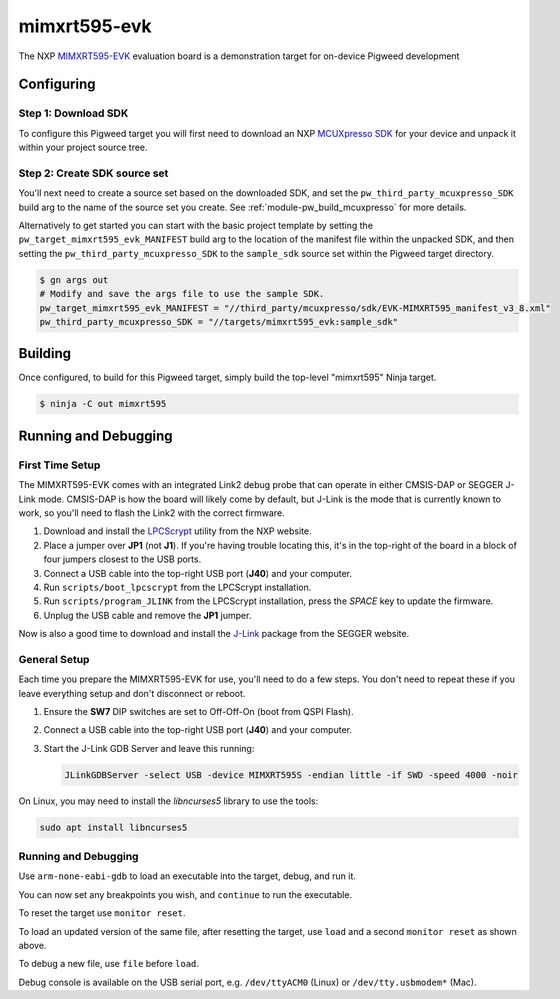 .. _target-mimxrt595-evk:

-------------
mimxrt595-evk
-------------
The NXP MIMXRT595-EVK_ evaluation board is a demonstration target for on-device
Pigweed development

.. _MIMXRT595-EVK: https://www.nxp.com/design/development-boards/i-mx-evaluation-and-development-boards/i-mx-rt595-evaluation-kit:MIMXRT595-EVK

Configuring
===========
Step 1: Download SDK
--------------------
To configure this Pigweed target you will first need to download an NXP
`MCUXpresso SDK`_ for your device and unpack it within your project source tree.

.. _MCUXpresso SDK: https://mcuxpresso.nxp.com/en/welcome

Step 2: Create SDK source set
-----------------------------
You'll next need to create a source set based on the downloaded SDK, and set
the ``pw_third_party_mcuxpresso_SDK`` build arg to the name of the source set
you create. See :ref:`module-pw_build_mcuxpresso` for more details.

Alternatively to get started you can start with the basic project template by
setting the ``pw_target_mimxrt595_evk_MANIFEST`` build arg to the location of
the manifest file within the unpacked SDK, and then setting the
``pw_third_party_mcuxpresso_SDK`` to the ``sample_sdk`` source set within the
Pigweed target directory.

.. code-block:: sh

   $ gn args out
   # Modify and save the args file to use the sample SDK.
   pw_target_mimxrt595_evk_MANIFEST = "//third_party/mcuxpresso/sdk/EVK-MIMXRT595_manifest_v3_8.xml"
   pw_third_party_mcuxpresso_SDK = "//targets/mimxrt595_evk:sample_sdk"

Building
========
Once configured, to build for this Pigweed target, simply build the top-level
"mimxrt595" Ninja target.

.. code-block:: sh

   $ ninja -C out mimxrt595

Running and Debugging
=====================
First Time Setup
----------------
The MIMXRT595-EVK comes with an integrated Link2 debug probe that can operate in
either CMSIS-DAP or SEGGER J-Link mode. CMSIS-DAP is how the board will likely
come by default, but J-Link is the mode that is currently known to work, so
you'll need to flash the Link2 with the correct firmware.

1. Download and install the LPCScrypt_ utility from the NXP website.

2. Place a jumper over **JP1** (not **J1**). If you're having trouble locating
   this, it's in the top-right of the board in a block of four jumpers closest
   to the USB ports.

3. Connect a USB cable into the top-right USB port (**J40**) and your computer.

4. Run ``scripts/boot_lpcscrypt`` from the LPCScrypt installation.

5. Run ``scripts/program_JLINK`` from the LPCScrypt installation, press the
   *SPACE* key to update the firmware.

6. Unplug the USB cable and remove the **JP1** jumper.

Now is also a good time to download and install the J-Link_ package from the
SEGGER website.

.. _LPCScrypt: https://www.nxp.com/design/microcontrollers-developer-resources/lpcscrypt-v2-1-2:LPCSCRYPT
.. _J-Link: https://www.segger.com/downloads/jlink/

General Setup
-------------
Each time you prepare the MIMXRT595-EVK for use, you'll need to do a few steps.
You don't need to repeat these if you leave everything setup and don't
disconnect or reboot.

1. Ensure the **SW7** DIP switches are set to Off-Off-On (boot from QSPI Flash).

2. Connect a USB cable into the top-right USB port (**J40**) and your computer.

3. Start the J-Link GDB Server and leave this running:

   .. code-block:: sh

      JLinkGDBServer -select USB -device MIMXRT595S -endian little -if SWD -speed 4000 -noir

On Linux, you may need to install the `libncurses5` library to use the tools:

.. code-block:: sh

   sudo apt install libncurses5

Running and Debugging
---------------------
Use ``arm-none-eabi-gdb`` to load an executable into the target, debug, and run
it.

.. code-block::
   :emphasize-lines: 1,6,10,12,20

   (gdb) target remote :2331
   Remote debugging using :2331
   warning: No executable has been specified and target does not support
   determining executable automatically.  Try using the "file" command.
   0x08000000 in ?? ()
   (gdb) file out/mimxrt595_evk_debug/obj/pw_status/test/status_test.elf
   A program is being debugged already.
   Are you sure you want to change the file? (y or n) y
   Reading symbols from out/mimxrt595_evk_debug/obj/pw_status/test/status_test.elf...
   (gdb) monitor reset
   Resetting target
   (gdb) load
   Loading section .flash_config, size 0x200 lma 0x8000400
   Loading section .vector_table, size 0x168 lma 0x8001000
   Loading section .code, size 0xb34c lma 0x8001180
   Loading section .ARM, size 0x8 lma 0x800c4d0
   Loading section .static_init_ram, size 0x3c8 lma 0x800c4d8
   Start address 0x080048d0, load size 47748
   Transfer rate: 15542 KB/sec, 6821 bytes/write.
   (gdb) monitor reset
   Resetting target

You can now set any breakpoints you wish, and ``continue`` to run the
executable.

To reset the target use ``monitor reset``.

To load an updated version of the same file, after resetting the target,
use ``load`` and a second ``monitor reset`` as shown above.

To debug a new file, use ``file`` before ``load``.

Debug console is available on the USB serial port, e.g. ``/dev/ttyACM0``
(Linux) or ``/dev/tty.usbmodem*`` (Mac).
